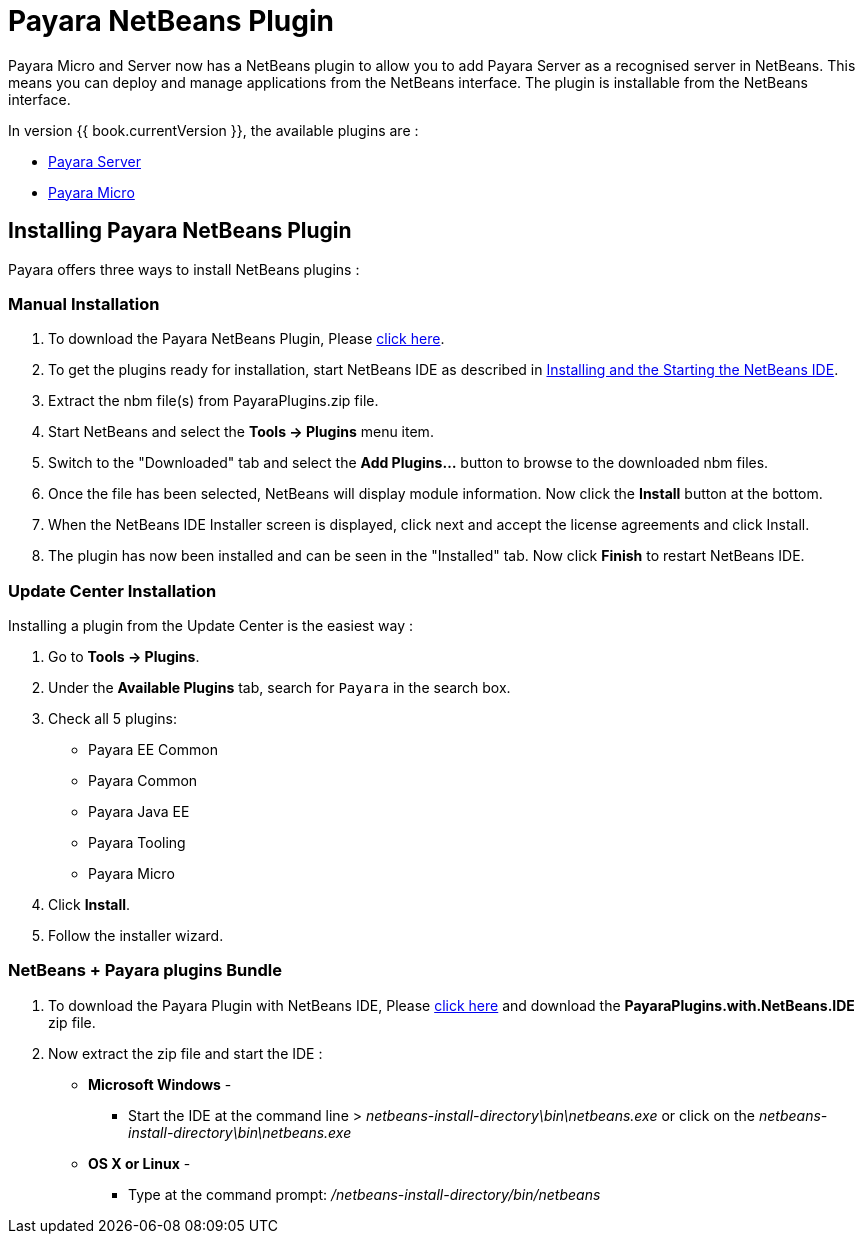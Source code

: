 = Payara NetBeans Plugin

Payara Micro and Server now has a NetBeans plugin to allow you to add Payara Server as a
recognised server in NetBeans. This means you can deploy and manage applications
from the NetBeans interface. The plugin is installable from the NetBeans
interface.

In version {{ book.currentVersion }}, the available plugins are :

* link:payara-server.adoc[Payara Server]
* link:payara-micro.adoc[Payara Micro]


[[installing]]
== Installing Payara NetBeans Plugin

Payara offers three ways to install NetBeans plugins :

=== Manual Installation

1. To download the Payara NetBeans Plugin, Please http://plugins.netbeans.org/plugin/72263/payara-server[click here].
2. To get the plugins ready for installation, start NetBeans IDE as described in https://netbeans.org/community/releases/81/install.html[Installing and the Starting the NetBeans IDE].
3. Extract the nbm file(s) from PayaraPlugins.zip file.
4. Start NetBeans and select the *Tools -> Plugins* menu item.
5. Switch to the "Downloaded" tab and select the *Add Plugins...* button to browse to the downloaded nbm files.
6. Once the file has been selected, NetBeans will display module information. Now click the *Install* button at the bottom.
7. When the NetBeans IDE Installer screen is displayed, click next and accept the license agreements and click Install.
8. The plugin has now been installed and can be seen in the "Installed" tab. Now click *Finish* to restart NetBeans IDE.


=== Update Center Installation

Installing a plugin from the Update Center is the easiest way :

1. Go to *Tools -> Plugins*.
2. Under the *Available Plugins* tab, search for `Payara` in the search box.
3. Check all 5 plugins:
  * Payara EE Common
  * Payara Common
  * Payara Java EE
  * Payara Tooling
  * Payara Micro
4. Click *Install*.
5. Follow the installer wizard.

===  NetBeans + Payara plugins Bundle

1. To download the Payara Plugin with NetBeans IDE, Please https://github.com/payara/ecosystem-netbeans-plugin/releases[click here] and download the *PayaraPlugins.with.NetBeans.IDE* zip file.
2. Now extract the zip file and start the IDE :
    * *Microsoft Windows* - 
        ** Start the IDE at the command line > _netbeans-install-directory\bin\netbeans.exe_ or click on the _netbeans-install-directory\bin\netbeans.exe_
    * *OS X or Linux* - 
        ** Type at the command prompt: _/netbeans-install-directory/bin/netbeans_

